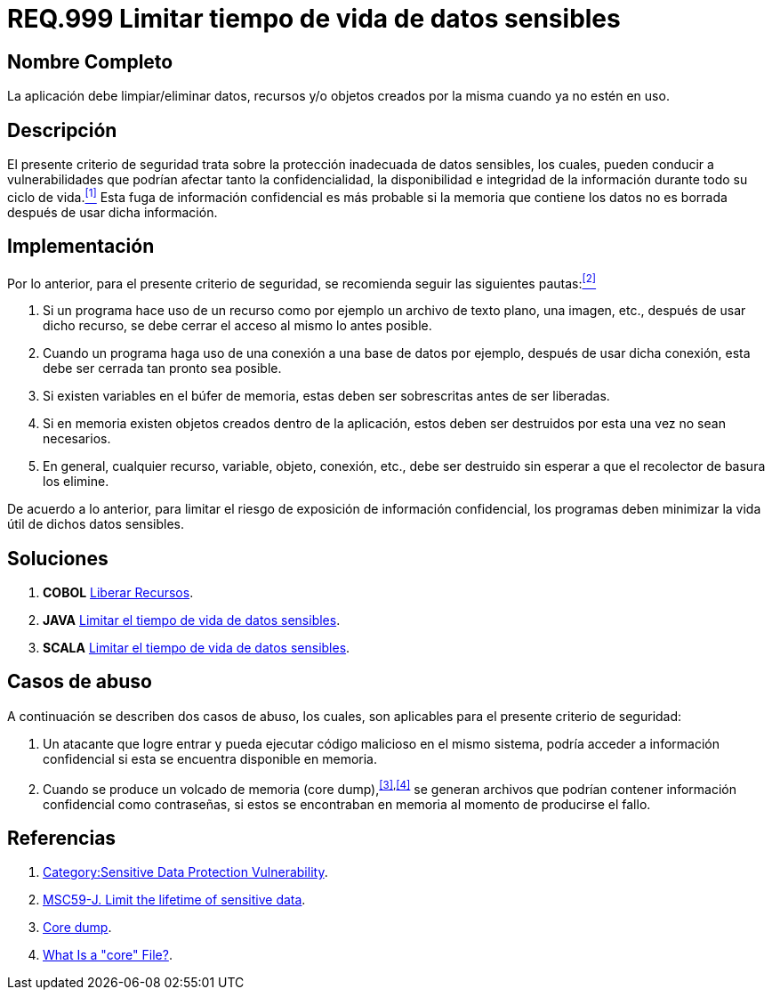 :slug: rules/999/
:category: rules
:description: En el presente documento se detallan los requerimientos de seguridad relacionados al manejo adecuado de información sensible dentro de un programa. La información confidencial no debe permanecer ni en memoria ni en variables u objetos después de haber sido utilizada.
:keywords: memoria, búfer, tiempo de vida, datos sensibles, información sensible, atacante.
:rules: yes

= REQ.999 Limitar tiempo de vida de datos sensibles

== Nombre Completo

La aplicación debe limpiar/eliminar datos, recursos y/o objetos 
creados por la misma cuando ya no estén en uso.

== Descripción

El presente criterio de seguridad 
trata sobre la protección inadecuada de datos sensibles, 
los cuales, pueden conducir a vulnerabilidades 
que podrían afectar tanto la confidencialidad, la disponibilidad 
e integridad de la información 
durante todo su ciclo de vida.<<r1,^[1]^>> 
Esta fuga de información confidencial 
es más probable si la memoria que contiene los datos 
no es borrada después de usar dicha información.

== Implementación

Por lo anterior, para el presente criterio de seguridad, 
se recomienda seguir las siguientes pautas:<<r2,^[2]^>>

. Si un programa hace uso de un recurso 
como por ejemplo un archivo de texto plano, una imagen, etc., 
después de usar dicho recurso, 
se debe cerrar el acceso al mismo lo antes posible.

. Cuando un programa haga uso de una conexión 
a una base de datos por ejemplo, 
después de usar dicha conexión, 
esta debe ser cerrada tan pronto sea posible.

. Si existen variables en el búfer de memoria, 
estas deben ser sobrescritas antes de ser liberadas.

. Si en memoria existen objetos creados dentro de la aplicación, 
estos deben ser destruidos por esta una vez no sean necesarios.

. En general, cualquier recurso, variable, objeto, conexión, etc., 
debe ser destruido sin esperar a que el recolector de basura los elimine.

De acuerdo a lo anterior, para limitar el riesgo 
de exposición de información confidencial, 
los programas deben minimizar la vida útil de dichos datos sensibles.

== Soluciones

. *+COBOL+* link:../../defends/cobol/liberar-recursos/[Liberar Recursos].
. *+JAVA+* link:../../defends/java/limitar-vida-datos-sensibles/[Limitar el tiempo de vida de datos sensibles].
. *+SCALA+* link:../../defends/scala/limitar-tiempo-vida/[Limitar el tiempo de vida de datos sensibles].

== Casos de abuso

A continuación se describen dos casos de abuso, 
los cuales, son aplicables para el presente criterio de seguridad:

. Un atacante que logre entrar 
y pueda ejecutar código malicioso en el mismo sistema, 
podría acceder a información confidencial 
si esta se encuentra disponible en memoria.

. Cuando se produce un volcado de memoria (+core dump+),^<<r3,[3]>>,<<r4,[4]>>^ 
se generan archivos que podrían contener información confidencial 
como contraseñas, si estos se encontraban en memoria 
al momento de producirse el fallo.

== Referencias

. [[r1]] link:https://www.owasp.org/index.php/Category:Sensitive_Data_Protection_Vulnerability[Category:Sensitive Data Protection Vulnerability].
. [[r2]] link:https://wiki.sei.cmu.edu/confluence/display/java/MSC59-J.+Limit+the+lifetime+of+sensitive+data[MSC59-J. Limit the lifetime of sensitive data].
. [[r3]] link:https://en.wikipedia.org/wiki/Core_dump[Core dump].
. [[r4]] link:http://www.unixguide.net/linux/faq/07.13.shtml[What Is a "core" File?].